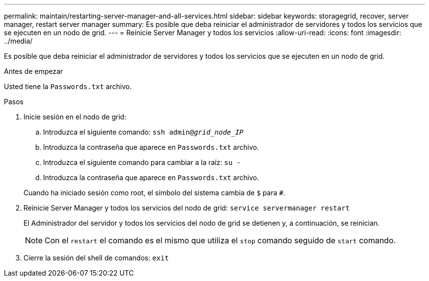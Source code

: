 ---
permalink: maintain/restarting-server-manager-and-all-services.html 
sidebar: sidebar 
keywords: storagegrid, recover, server manager, restart server manager 
summary: Es posible que deba reiniciar el administrador de servidores y todos los servicios que se ejecuten en un nodo de grid. 
---
= Reinicie Server Manager y todos los servicios
:allow-uri-read: 
:icons: font
:imagesdir: ../media/


[role="lead"]
Es posible que deba reiniciar el administrador de servidores y todos los servicios que se ejecuten en un nodo de grid.

.Antes de empezar
Usted tiene la `Passwords.txt` archivo.

.Pasos
. Inicie sesión en el nodo de grid:
+
.. Introduzca el siguiente comando: `ssh admin@_grid_node_IP_`
.. Introduzca la contraseña que aparece en `Passwords.txt` archivo.
.. Introduzca el siguiente comando para cambiar a la raíz: `su -`
.. Introduzca la contraseña que aparece en `Passwords.txt` archivo.


+
Cuando ha iniciado sesión como root, el símbolo del sistema cambia de `$` para `#`.

. Reinicie Server Manager y todos los servicios del nodo de grid: `service servermanager restart`
+
El Administrador del servidor y todos los servicios del nodo de grid se detienen y, a continuación, se reinician.

+

NOTE: Con el `restart` el comando es el mismo que utiliza el `stop` comando seguido de `start` comando.

. Cierre la sesión del shell de comandos: `exit`

